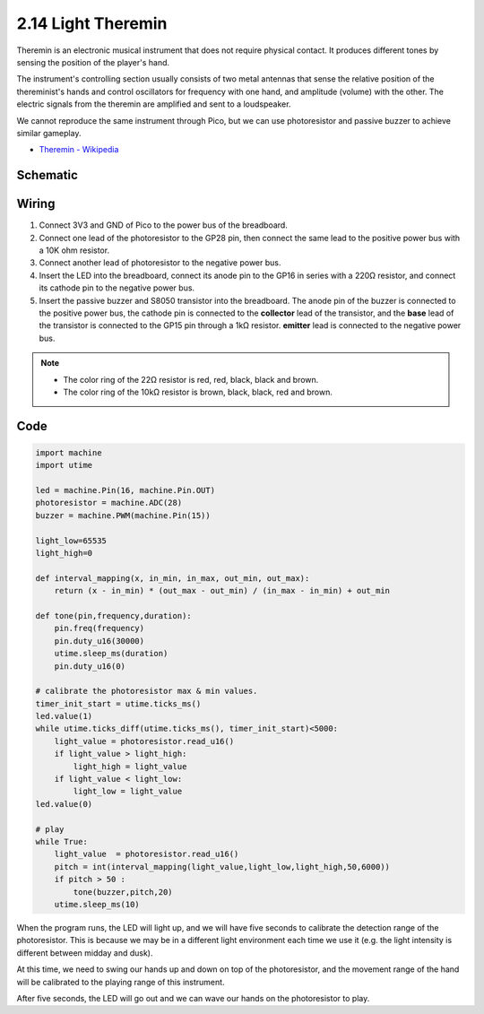 .. _py_light_theremin:

2.14 Light Theremin
=========================

Theremin is an electronic musical instrument that does not require physical contact. It produces different tones by sensing the position of the player's hand.

The instrument's controlling section usually consists of two metal antennas that sense the relative position of the thereminist's hands and control oscillators for frequency with one hand, and amplitude (volume) with the other. The electric signals from the theremin are amplified and sent to a loudspeaker.

We cannot reproduce the same instrument through Pico, but we can use photoresistor and passive buzzer to achieve similar gameplay.

* `Theremin - Wikipedia <https://en.wikipedia.org/wiki/Theremin>`_

Schematic
-----------

.. image:: img/14_light_theremin.png
  :width: 500

Wiring
--------------------

.. image:: img/wiring_light_theremin.png

#. Connect 3V3 and GND of Pico to the power bus of the breadboard.
#. Connect one lead of the photoresistor to the GP28 pin, then connect the same lead to the positive power bus with a 10K ohm resistor.
#. Connect another lead of photoresistor to the negative power bus.
#. Insert the LED into the breadboard, connect its anode pin to the GP16 in series with a 220Ω resistor, and connect its cathode pin to the negative power bus.
#. Insert the passive buzzer and S8050 transistor into the breadboard. The anode pin of the buzzer is connected to the positive power bus, the cathode pin is connected to the **collector** lead of the transistor, and the **base** lead of the transistor is connected to the GP15 pin through a 1kΩ resistor. **emitter** lead is connected to the negative power bus.

.. note::
    * The color ring of the 22Ω resistor is red, red, black, black and brown.
    * The color ring of the 10kΩ resistor is brown, black, black, red and brown.

Code
--------------------

.. code-block:: python

    import machine
    import utime

    led = machine.Pin(16, machine.Pin.OUT)
    photoresistor = machine.ADC(28) 
    buzzer = machine.PWM(machine.Pin(15))

    light_low=65535
    light_high=0

    def interval_mapping(x, in_min, in_max, out_min, out_max):
        return (x - in_min) * (out_max - out_min) / (in_max - in_min) + out_min

    def tone(pin,frequency,duration):
        pin.freq(frequency)
        pin.duty_u16(30000)
        utime.sleep_ms(duration)
        pin.duty_u16(0)

    # calibrate the photoresistor max & min values.
    timer_init_start = utime.ticks_ms()
    led.value(1)    
    while utime.ticks_diff(utime.ticks_ms(), timer_init_start)<5000:
        light_value = photoresistor.read_u16()
        if light_value > light_high:
            light_high = light_value
        if light_value < light_low:
            light_low = light_value   
    led.value(0)    

    # play
    while True:
        light_value  = photoresistor.read_u16()
        pitch = int(interval_mapping(light_value,light_low,light_high,50,6000))
        if pitch > 50 :
            tone(buzzer,pitch,20)
        utime.sleep_ms(10)

When the program runs, the LED will light up, and we will have five seconds to calibrate the detection range of the photoresistor. This is because we may be in a different light environment each time we use it (e.g. the light intensity is different between midday and dusk).

At this time, we need to swing our hands up and down on top of the photoresistor, and the movement range of the hand will be calibrated to the playing range of this instrument.

After five seconds, the LED will go out and we can wave our hands on the photoresistor to play.


